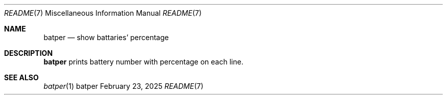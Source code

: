 .Dd February 23, 2025
.Dt README 7
.Os batper
.
.Sh NAME
.Nm batper
.Nd show battaries' percentage
.
.Sh DESCRIPTION
.Nm
prints battery number
with percentage on each line.
.
.Sh SEE ALSO
.Xr batper 1
